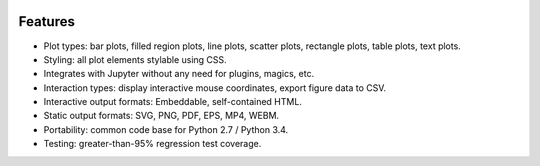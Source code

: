 .. image:: ../artwork/toyplot.png
  :width: 300px
  :align: right

.. _features:

Features
========

* Plot types: bar plots, filled region plots, line plots, scatter plots, rectangle plots, table plots, text plots.
* Styling: all plot elements stylable using CSS.
* Integrates with Jupyter without any need for plugins, magics, etc.
* Interaction types: display interactive mouse coordinates, export figure data to CSV.
* Interactive output formats: Embeddable, self-contained HTML.
* Static output formats: SVG, PNG, PDF, EPS, MP4, WEBM.
* Portability: common code base for Python 2.7 / Python 3.4.
* Testing: greater-than-95% regression test coverage.

